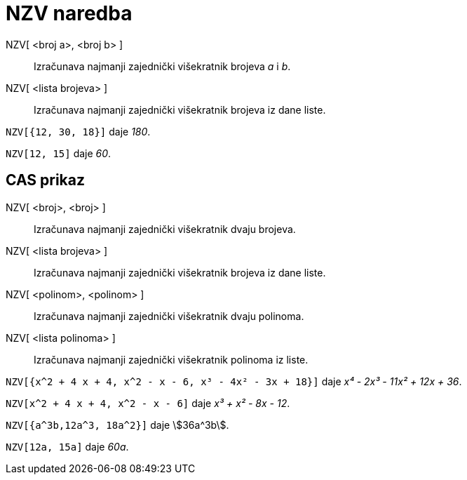 = NZV naredba
:page-en: commands/LCM
ifdef::env-github[:imagesdir: /hr/modules/ROOT/assets/images]

NZV[ <broj a>, <broj b> ]::
  Izračunava najmanji zajednički višekratnik brojeva _a_ i _b_.
NZV[ <lista brojeva> ]::
  Izračunava najmanji zajednički višekratnik brojeva iz dane liste.

[EXAMPLE]
====

`++NZV[{12, 30, 18}]++` daje _180_.

====

[EXAMPLE]
====

`++NZV[12, 15]++` daje _60_.

====

== CAS prikaz

NZV[ <broj>, <broj> ]::
  Izračunava najmanji zajednički višekratnik dvaju brojeva.
NZV[ <lista brojeva> ]::
  Izračunava najmanji zajednički višekratnik brojeva iz dane liste.
NZV[ <polinom>, <polinom> ]::
  Izračunava najmanji zajednički višekratnik dvaju polinoma.
NZV[ <lista polinoma> ]::
  Izračunava najmanji zajednički višekratnik polinoma iz liste.

[EXAMPLE]
====

`++NZV[{x^2 + 4 x + 4, x^2 - x - 6, x³ - 4x² - 3x + 18}]++` daje _x⁴ - 2x³ - 11x² + 12x + 36_.

====

[EXAMPLE]
====

`++NZV[x^2 + 4 x + 4, x^2 - x - 6]++` daje _x³ + x² - 8x - 12_.

====

[EXAMPLE]
====

`++NZV[{a^3b,12a^3, 18a^2}]++` daje stem:[36a^3b].

====

[EXAMPLE]
====

`++NZV[12a, 15a]++` daje _60a_.

====
